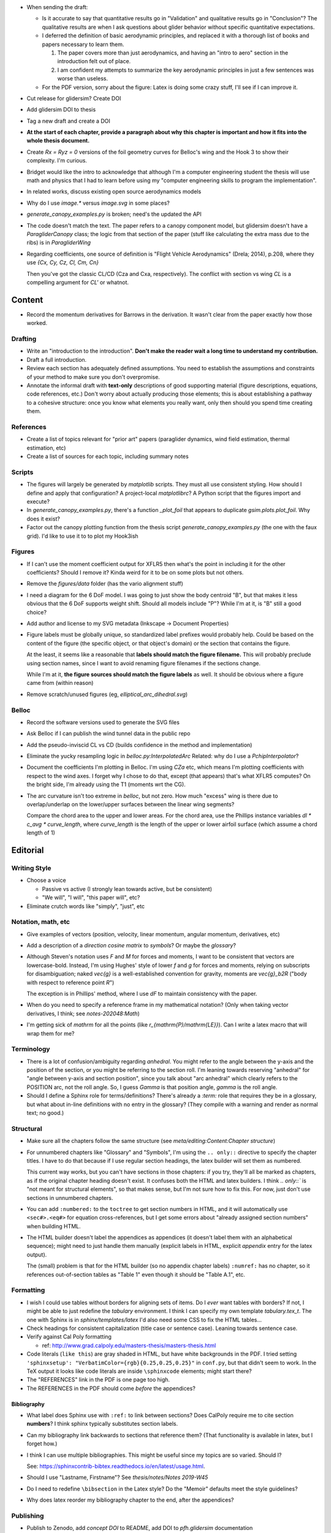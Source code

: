 * When sending the draft:

  * Is it accurate to say that quantitative results go in "Validation" and
    qualitative results go in "Conclusion"? The qualitative results are when
    I ask questions about glider behavior without specific quantitative
    expectations.

  * I deferred the definition of basic aerodynamic principles, and replaced it
    with a thorough list of books and papers necessary to learn them.

    1. The paper covers more than just aerodynamics, and having an "intro to
       aero" section in the introduction felt out of place.

    2. I am confident my attempts to summarize the key aerodynamic principles
       in just a few sentences was worse than useless.

  * For the PDF version, sorry about the figure: Latex is doing some crazy
    stuff, I'll see if I can improve it.





* Cut release for glidersim? Create DOI

* Add glidersim DOI to thesis

* Tag a new draft and create a DOI


* **At the start of each chapter, provide a paragraph about why this chapter is
  important and how it fits into the whole thesis document.**





* Create `Rx = Ryz = 0` versions of the foil geometry curves for Belloc's wing
  and the Hook 3 to show their complexity. I'm curious.

* Bridget would like the intro to acknowledge that although I'm a computer
  engineering student the thesis will use math and physics that I had to learn
  before using my "computer engineering skills to program the implementation".

* In related works, discuss existing open source aerodynamics models



* Why do I use `image.*` versus `image.svg` in some places?

* `generate_canopy_examples.py` is broken; need's the updated the API

* The code doesn't match the text. The paper refers to a canopy component
  model, but glidersim doesn't have a `ParagliderCanopy` class; the logic from
  that section of the paper (stuff like calculating the extra mass due to the
  ribs) is in `ParagliderWing`

* Regarding coefficients, one source of definition is "Flight Vehicle
  Aerodynamics" (Drela; 2014), p.208, where they use `{Cx, Cy, Cz, Cl, Cm, Cn}`

  Then you've got the classic CL/CD (Cza and Cxa, respectively). The conflict
  with section vs wing `CL` is a compelling argument for `CL'` or whatnot.


Content
=======

* Record the momentum derivatives for Barrows in the derivation. It wasn't
  clear from the paper exactly how those worked.


Drafting
--------

* Write an "introduction to the introduction". **Don't make the reader wait
  a long time to understand my contribution.**

* Draft a full introduction.

* Review each section has adequately defined assumptions. You need to establish
  the assumptions and constraints of your method to make sure you don't
  overpromise.

* Annotate the informal draft with **text-only** descriptions of good
  supporting material (figure descriptions, equations, code references, etc.)
  Don't worry about actually producing those elements; this is about
  establishing a pathway to a cohesive structure: once you know what elements
  you really want, only then should you spend time creating them.


References
----------

* Create a list of topics relevant for "prior art" papers (paraglider dynamics,
  wind field estimation, thermal estimation, etc)

* Create a list of sources for each topic, including summary notes


Scripts
-------

* The figures will largely be generated by `matplotlib` scripts. They must all
  use consistent styling. How should I define and apply that configuration?
  A project-local `matplotlibrc`? A Python script that the figures import and
  execute?

* In `generate_canopy_examples.py`, there's a function `_plot_foil` that
  appears to duplicate `gsim.plots.plot_foil`. Why does it exist?

* Factor out the canopy plotting function from the thesis script
  `generate_canopy_examples.py` (the one with the faux grid). I'd like to use
  it to to plot my Hook3ish


Figures
-------

* If I can't use the moment coefficient output for XFLR5 then what's the point
  in including it for the other coefficients? Should I remove it? Kinda weird
  for it to be on some plots but not others.

* Remove the `figures/data` folder (has the vario alignment stuff)

* I need a diagram for the 6 DoF model. I was going to just show the body
  centroid "B", but that makes it less obvious that the 6 DoF supports weight
  shift. Should all models include "P"? While I'm at it, is "B" still a good
  choice?

* Add author and license to my SVG metadata (Inkscape -> Document Properties)

* Figure labels must be globally unique, so standardized label prefixes would
  probably help. Could be based on the content of the figure (the specific
  object, or that object's domain) or the section that contains the figure.

  At the least, it seems like a reasonable that **labels should match the
  figure filename.** This will probably preclude using section names, since
  I want to avoid renaming figure filenames if the sections change.

  While I'm at it, **the figure sources should match the figure labels** as
  well. It should be obvious where a figure came from (within reason)

* Remove scratch/unused figures (eg, `elliptical_arc_dihedral.svg`)

Belloc
------

* Record the software versions used to generate the SVG files

* Ask Belloc if I can publish the wind tunnel data in the public repo

* Add the pseudo-inviscid CL vs CD (builds confidence in the method and
  implementation)

* Eliminate the yucky resampling logic in `belloc.py:InterpolatedArc`
  Related: why do I use a `PchipInterpolator`?

* Document the coefficients I'm plotting in Belloc. I'm using `CZa` etc, which
  means I'm plotting coefficients with respect to the wind axes. I forget why
  I chose to do that, except (that appears) that's what XFLR5 computes? On the
  bright side, I'm already using the T1 (moments wrt the CG).

* The arc curvature isn't too extreme in `belloc`, but not zero. How much
  "excess" wing is there due to overlap/underlap on the lower/upper surfaces
  between the linear wing segments?

  Compare the chord area to the upper and lower areas. For the chord area, use
  the Phillips instance variables `dl * c_avg * curve_length`, where
  `curve_length` is the length of the upper or lower airfoil surface (which
  assume a chord length of 1)


Editorial
=========


Writing Style
-------------

* Choose a voice

  * Passive vs active (I strongly lean towards active, but be consistent)

  * "We will", "I will", "this paper will", etc?

* Eliminate crutch words like "simply", "just", etc


Notation, math, etc
-------------------

* Give examples of vectors (position, velocity, linear momentum, angular
  momentum, derivatives, etc)

* Add a description of a *direction cosine matrix* to `symbols`? Or maybe the
  `glossary`?

* Although Steven's notation uses `F` and `M` for forces and moments, I want to
  be consistent that vectors are lowercase-bold. Instead, I'm using Hughes'
  style of lower `f` and `g` for forces and moments, relying on subscripts for
  disambiguation; naked `\vec{g}` is a well-established convention for gravity,
  moments are `\vec{g}_b2R` ("body with respect to reference point `R`")

  The exception is in Phillips' method, where I use `dF` to maintain
  consistency with the paper.

* When do you need to specify a reference frame in my mathematical notation?
  (Only when taking vector derivatives, I think; see `notes-202048:Math`)

* I'm getting sick of `\mathrm` for all the points (like
  `r_{\mathrm{P}/\mathrm{LE}}`). Can I write a latex macro that will wrap them
  for me?


Terminology
-----------

* There is a lot of confusion/ambiguity regarding *anhedral*. You might refer
  to the angle between the y-axis and the position of the section, or you might
  be referring to the section roll. I'm leaning towards reserving "anhedral"
  for "angle between y-axis and section position", since you talk about "arc
  anhedral" which clearly refers to the POSITION arc, not the roll angle. So,
  I guess `\Gamma` is that position angle, `\gamma` is the roll angle.

* Should I define a Sphinx role for terms/definitions? There's already
  a `:term:` role that requires they be in a glossary, but what about in-line
  definitions with no entry in the glossary? (They compile with a warning and
  render as normal text; no good.)


Structural
----------

* Make sure all the chapters follow the same structure
  (see `meta/editing:Content:Chapter structure`)

* For unnumbered chapters like "Glossary" and "Symbols", I'm using the ``..
  only::`` directive to specify the chapter titles. I have to do that because
  if I use regular section headings, the latex builder will set them as
  numbered.

  This current way works, but you can't have sections in those chapters: if
  you try, they'll all be marked as chapters, as if the original chapter
  heading doesn't exist. It confuses both the HTML and latex builders. I think
  `.. only::`` is "not meant for structural elements", so that makes sense,
  but I'm not sure how to fix this. For now, just don't use sections in
  unnumbered chapters.

* You can add ``:numbered:`` to the ``toctree`` to get section numbers in
  HTML, and it will automatically use ``<sec#>.<eq#>`` for equation
  cross-references, but I get some errors about "already assigned section
  numbers" when building HTML.

* The HTML builder doesn't label the appendices as appendices (it doesn't
  label them with an alphabetical sequence); might need to just handle them
  manually (explicit labels in HTML, explicit `\appendix` entry for the latex
  output).

  The (small) problem is that for the HTML builder (so no appendix chapter
  labels) ``:numref:`` has no chapter, so it references out-of-section tables
  as "Table 1" even though it should be "Table A.1", etc.


Formatting
----------

* I wish I could use tables without borders for aligning sets of items. Do
  I *ever* want tables with borders? If not, I might be able to just redefine
  the `tabulary` environment. I think I can specify my own template
  `tabulary.tex_t`. The one with Sphinx is in `sphinx/templates/latex` I'd also
  need some CSS to fix the HTML tables...

* Check headings for consistent capitalization (title case or sentence case).
  Leaning towards sentence case.

* Verify against Cal Poly formatting

  * ref: http://www.grad.calpoly.edu/masters-thesis/masters-thesis.html

* Code literals (``like this``) are gray shaded in HTML, but have white
  backgrounds in the PDF. I tried setting ``'sphinxsetup':
  "VerbatimColor={rgb}{0.25,0.25,0.25}"`` in ``conf.py``, but that didn't seem
  to work. In the TeX output it looks like code literals are inside
  ``\sphinxcode`` elements; might start there?

* The "REFERENCES" link in the PDF is one page too high.

* The REFERENCES in the PDF should come *before* the appendices?


Bibliography
^^^^^^^^^^^^

* What label does Sphinx use with ``:ref:`` to link between sections? Does
  CalPoly require me to cite section **numbers**? I think sphinx typically
  substitutes section labels.

* Can my bibliography link backwards to sections that reference them? (That
  functionality is available in latex, but I forget how.)

* I think I can use multiple bibliographies. This might be useful since my
  topics are so varied. Should I?

  See: `<https://sphinxcontrib-bibtex.readthedocs.io/en/latest/usage.html>`_.

* Should I use "Lastname, Firstname"? See `thesis/notes/Notes 2019-W45`

* Do I need to redefine ``\bibsection`` in the Latex style? Do the "Memoir"
  defaults meet the style guidelines?

* Why does latex reorder my bibliography chapter to the end, after the
  appendices?


Publishing
----------

* Publish to Zenodo, add *concept DOI* to README, add DOI to `pfh.glidersim`
  documentation

* Do I need `sphinx.ext.githubpages`? What does it do?

* Low priority: add `sphinx.ext.linkcode` once `glidersim` is up on Github?

  https://github.com/scikit-learn/scikit-learn/blob/main/doc/sphinxext/github_link.py


Development
===========

* Use `pip-compile --generate-hashes`? See
  https://pip.pypa.io/en/latest/cli/pip_install/#hash-checking-mode


Sphinx
------

* Eliminate `tex/pwasu.sty`? Don't think I need it anymore.

* Add `sphinx-sitemap`

* Add `sphinxext.opengraph`

* Furo in dark mode breaks SVGs with white backgrounds. Review figures and add
  white backgrounds where necessary for dark mode.
